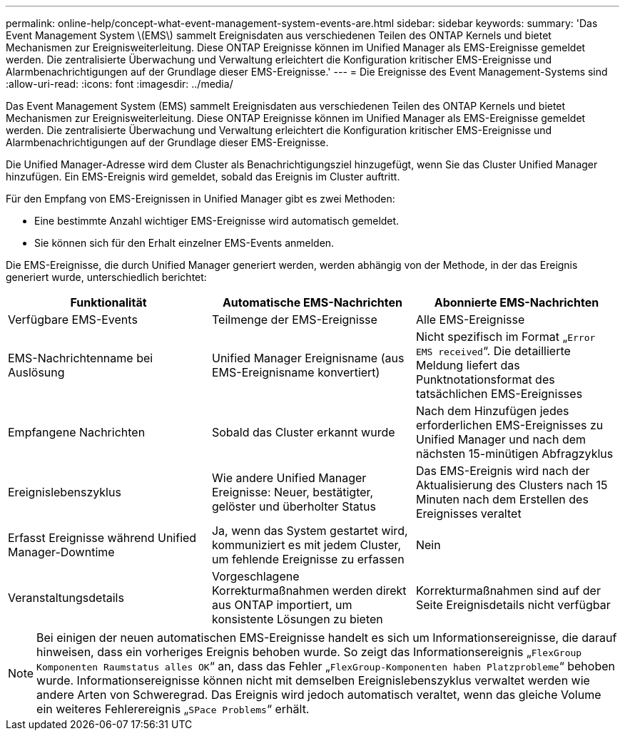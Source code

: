 ---
permalink: online-help/concept-what-event-management-system-events-are.html 
sidebar: sidebar 
keywords:  
summary: 'Das Event Management System \(EMS\) sammelt Ereignisdaten aus verschiedenen Teilen des ONTAP Kernels und bietet Mechanismen zur Ereignisweiterleitung. Diese ONTAP Ereignisse können im Unified Manager als EMS-Ereignisse gemeldet werden. Die zentralisierte Überwachung und Verwaltung erleichtert die Konfiguration kritischer EMS-Ereignisse und Alarmbenachrichtigungen auf der Grundlage dieser EMS-Ereignisse.' 
---
= Die Ereignisse des Event Management-Systems sind
:allow-uri-read: 
:icons: font
:imagesdir: ../media/


[role="lead"]
Das Event Management System (EMS) sammelt Ereignisdaten aus verschiedenen Teilen des ONTAP Kernels und bietet Mechanismen zur Ereignisweiterleitung. Diese ONTAP Ereignisse können im Unified Manager als EMS-Ereignisse gemeldet werden. Die zentralisierte Überwachung und Verwaltung erleichtert die Konfiguration kritischer EMS-Ereignisse und Alarmbenachrichtigungen auf der Grundlage dieser EMS-Ereignisse.

Die Unified Manager-Adresse wird dem Cluster als Benachrichtigungsziel hinzugefügt, wenn Sie das Cluster Unified Manager hinzufügen. Ein EMS-Ereignis wird gemeldet, sobald das Ereignis im Cluster auftritt.

Für den Empfang von EMS-Ereignissen in Unified Manager gibt es zwei Methoden:

* Eine bestimmte Anzahl wichtiger EMS-Ereignisse wird automatisch gemeldet.
* Sie können sich für den Erhalt einzelner EMS-Events anmelden.


Die EMS-Ereignisse, die durch Unified Manager generiert werden, werden abhängig von der Methode, in der das Ereignis generiert wurde, unterschiedlich berichtet:

[cols="1a,1a,1a"]
|===
| Funktionalität | Automatische EMS-Nachrichten | Abonnierte EMS-Nachrichten 


 a| 
Verfügbare EMS-Events
 a| 
Teilmenge der EMS-Ereignisse
 a| 
Alle EMS-Ereignisse



 a| 
EMS-Nachrichtenname bei Auslösung
 a| 
Unified Manager Ereignisname (aus EMS-Ereignisname konvertiert)
 a| 
Nicht spezifisch im Format „`Error EMS received`“. Die detaillierte Meldung liefert das Punktnotationsformat des tatsächlichen EMS-Ereignisses



 a| 
Empfangene Nachrichten
 a| 
Sobald das Cluster erkannt wurde
 a| 
Nach dem Hinzufügen jedes erforderlichen EMS-Ereignisses zu Unified Manager und nach dem nächsten 15-minütigen Abfragzyklus



 a| 
Ereignislebenszyklus
 a| 
Wie andere Unified Manager Ereignisse: Neuer, bestätigter, gelöster und überholter Status
 a| 
Das EMS-Ereignis wird nach der Aktualisierung des Clusters nach 15 Minuten nach dem Erstellen des Ereignisses veraltet



 a| 
Erfasst Ereignisse während Unified Manager-Downtime
 a| 
Ja, wenn das System gestartet wird, kommuniziert es mit jedem Cluster, um fehlende Ereignisse zu erfassen
 a| 
Nein



 a| 
Veranstaltungsdetails
 a| 
Vorgeschlagene Korrekturmaßnahmen werden direkt aus ONTAP importiert, um konsistente Lösungen zu bieten
 a| 
Korrekturmaßnahmen sind auf der Seite Ereignisdetails nicht verfügbar

|===
[NOTE]
====
Bei einigen der neuen automatischen EMS-Ereignisse handelt es sich um Informationsereignisse, die darauf hinweisen, dass ein vorheriges Ereignis behoben wurde. So zeigt das Informationsereignis „`FlexGroup Komponenten Raumstatus alles OK`“ an, dass das Fehler „`FlexGroup-Komponenten haben Platzprobleme`“ behoben wurde. Informationsereignisse können nicht mit demselben Ereignislebenszyklus verwaltet werden wie andere Arten von Schweregrad. Das Ereignis wird jedoch automatisch veraltet, wenn das gleiche Volume ein weiteres Fehlerereignis „`SPace Problems`“ erhält.

====